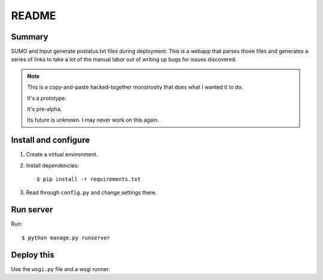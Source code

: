 ========
 README
========

Summary
=======

SUMO and Input generate postatus.txt files during deployment. This is
a webapp that parses those files and generates a series of links to
take a lot of the manual labor out of writing up bugs for issues
discovered.

.. Note::

   This is a copy-and-paste hacked-together monstrosity that
   does what I wanted it to do.

   It's a prototype.

   It's pre-alpha.

   Its future is unknown. I may never work on this again.


Install and configure
=====================

1. Create a virtual environment.

2. Install dependencies::

       $ pip install -r requirements.txt

3. Read through ``config.py`` and change settings there.


Run server
==========

Run::

    $ python manage.py runserver


Deploy this
===========

Use the ``wsgi.py`` file and a wsgi runner.
